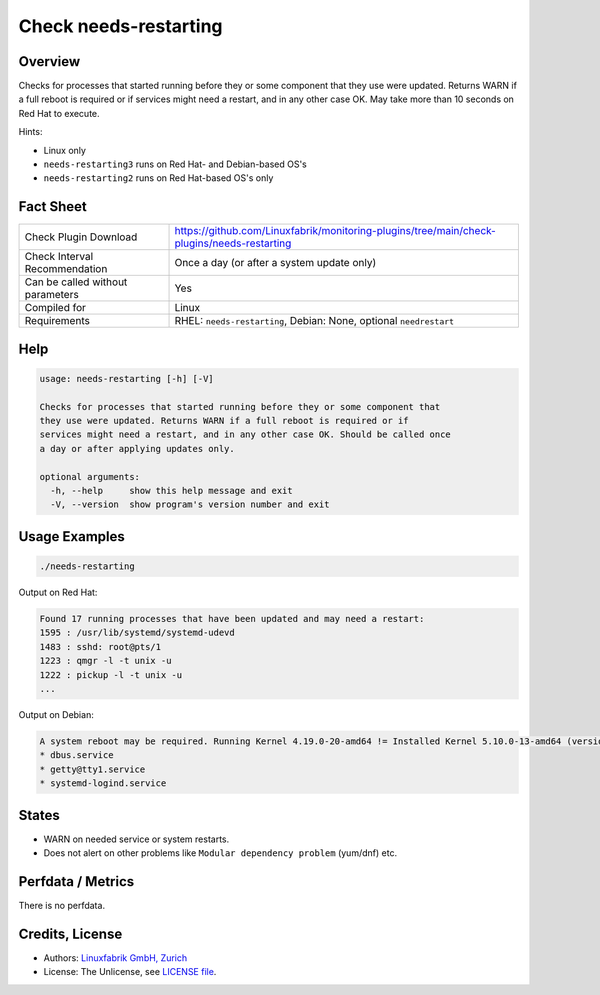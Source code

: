 Check needs-restarting
======================

Overview
--------

Checks for processes that started running before they or some component that they use were updated. Returns WARN if a full reboot is required or if services might need a restart, and in any other case OK. May take more than 10 seconds on Red Hat to execute.

Hints:

* Linux only
* ``needs-restarting3`` runs on Red Hat- and Debian-based OS's
* ``needs-restarting2`` runs on Red Hat-based OS's only


Fact Sheet
----------

.. csv-table::
    :widths: 30, 70
    
    "Check Plugin Download",                "https://github.com/Linuxfabrik/monitoring-plugins/tree/main/check-plugins/needs-restarting"
    "Check Interval Recommendation",        "Once a day (or after a system update only)"
    "Can be called without parameters",     "Yes"
    "Compiled for",                         "Linux"
    "Requirements",                         "RHEL: ``needs-restarting``, Debian: None, optional ``needrestart``"


Help
----

.. code-block:: text

    usage: needs-restarting [-h] [-V]

    Checks for processes that started running before they or some component that
    they use were updated. Returns WARN if a full reboot is required or if
    services might need a restart, and in any other case OK. Should be called once
    a day or after applying updates only.

    optional arguments:
      -h, --help     show this help message and exit
      -V, --version  show program's version number and exit


Usage Examples
--------------

.. code-block:: bash

    ./needs-restarting
    
Output on Red Hat:

.. code-block:: text

    Found 17 running processes that have been updated and may need a restart:
    1595 : /usr/lib/systemd/systemd-udevd
    1483 : sshd: root@pts/1
    1223 : qmgr -l -t unix -u
    1222 : pickup -l -t unix -u
    ...

Output on Debian:

.. code-block:: text

    A system reboot may be required. Running Kernel 4.19.0-20-amd64 != Installed Kernel 5.10.0-13-amd64 (version upgrade pending). Found 3 running processes that have been updated and may need a restart:
    * dbus.service
    * getty@tty1.service
    * systemd-logind.service


States
------

* WARN on needed service or system restarts.
* Does not alert on other problems like ``Modular dependency problem`` (yum/dnf) etc.


Perfdata / Metrics
------------------

There is no perfdata.


Credits, License
----------------

* Authors: `Linuxfabrik GmbH, Zurich <https://www.linuxfabrik.ch>`_
* License: The Unlicense, see `LICENSE file <https://unlicense.org/>`_.
